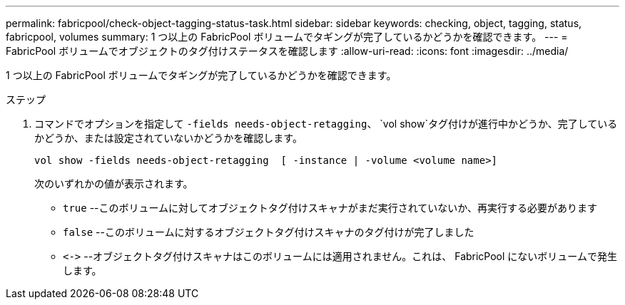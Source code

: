 ---
permalink: fabricpool/check-object-tagging-status-task.html 
sidebar: sidebar 
keywords: checking, object, tagging, status, fabricpool, volumes 
summary: 1 つ以上の FabricPool ボリュームでタギングが完了しているかどうかを確認できます。 
---
= FabricPool ボリュームでオブジェクトのタグ付けステータスを確認します
:allow-uri-read: 
:icons: font
:imagesdir: ../media/


[role="lead"]
1 つ以上の FabricPool ボリュームでタギングが完了しているかどうかを確認できます。

.ステップ
. コマンドでオプションを指定して `-fields needs-object-retagging`、 `vol show`タグ付けが進行中かどうか、完了しているかどうか、または設定されていないかどうかを確認します。
+
[listing]
----
vol show -fields needs-object-retagging  [ -instance | -volume <volume name>]
----
+
次のいずれかの値が表示されます。

+
** `true` --このボリュームに対してオブジェクトタグ付けスキャナがまだ実行されていないか、再実行する必要があります
** `false` --このボリュームに対するオブジェクトタグ付けスキャナのタグ付けが完了しました
** `+<->+` --オブジェクトタグ付けスキャナはこのボリュームには適用されません。これは、 FabricPool にないボリュームで発生します。



